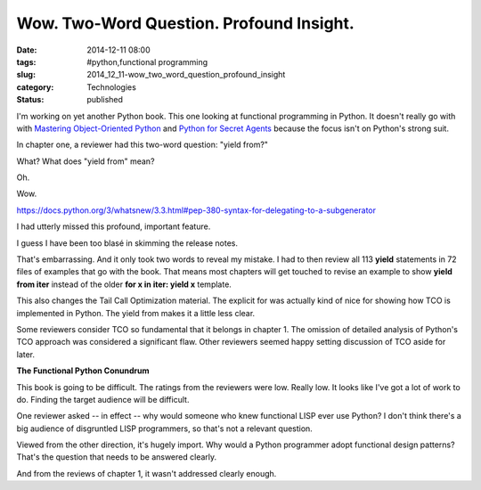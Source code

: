 Wow. Two-Word Question. Profound Insight.
=========================================

:date: 2014-12-11 08:00
:tags: #python,functional programming
:slug: 2014_12_11-wow_two_word_question_profound_insight
:category: Technologies
:status: published

I'm working on yet another Python book. This one looking at functional
programming in Python. It doesn't really go with with `Mastering
Object-Oriented
Python <http://www.amazon.com/Mastering-Object-oriented-Community-Experience-Distilled/dp/1783280972>`__
and `Python for Secret
Agents <http://www.amazon.com/Python-Secret-Agents-Steven-Lott/dp/1783980427>`__
because the focus isn't on Python's strong suit.

In chapter one, a reviewer had this two-word question:
"yield from?"

What? What does "yield from" mean?

Oh.

Wow.

https://docs.python.org/3/whatsnew/3.3.html#pep-380-syntax-for-delegating-to-a-subgenerator

I had utterly missed this profound, important feature.

I guess I have been too blasé in skimming the release notes.

That's embarrassing.  And it only took two words to reveal my mistake.
I had to then review all 113 **yield** statements in 72 files of
examples that go with the book.  That means most chapters will get
touched to revise an example to show **yield from iter** instead of the
older **for x in iter: yield x** template.

This also changes the Tail Call Optimization material. The explicit for
was actually kind of nice for showing how TCO is implemented in Python.
The yield from makes it a little less clear.

Some reviewers consider TCO so fundamental that it belongs in chapter 1.
The omission of detailed analysis of Python's TCO approach was
considered a significant flaw. Other reviewers seemed happy setting
discussion of TCO aside for later.

**The Functional Python Conundrum**


This book is going to be difficult. The ratings from the reviewers were
low. Really low. It looks like I've got a lot of work to do. Finding the
target audience will be difficult.

One reviewer asked -- in effect -- why would someone who knew functional
LISP ever use Python? I don't think there's a big audience of
disgruntled LISP programmers, so that's not a relevant question.

Viewed from the other direction, it's hugely import. Why would a Python
programmer adopt functional design patterns? That's the question that
needs to be answered clearly.

And from the reviews of chapter 1, it wasn't addressed clearly enough.





